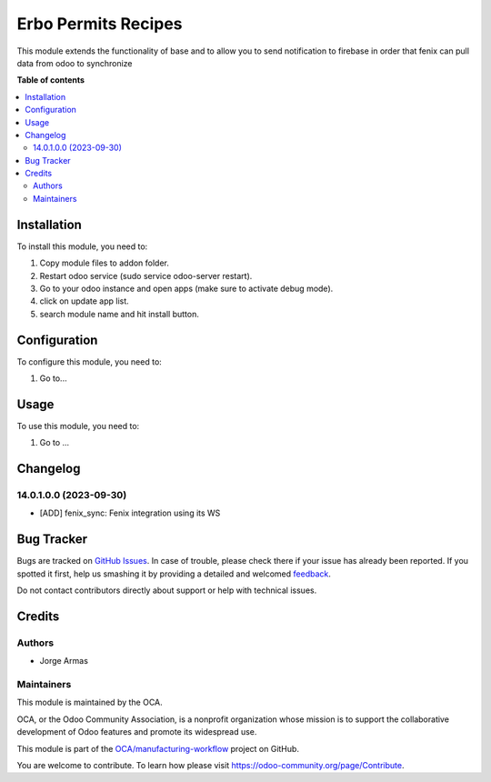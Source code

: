 ====================
Erbo Permits Recipes
====================

.. !!!!!!!!!!!!!!!!!!!!!!!!!!!!!!!!!!!!!!!!!!!!!!!!!!!!
   !! This file is generated by oca-gen-addon-readme !!
   !! changes will be overwritten.                   !!
   !!!!!!!!!!!!!!!!!!!!!!!!!!!!!!!!!!!!!!!!!!!!!!!!!!!!

.. |badge1| image:: https://img.shields.io/badge/maturity-Beta-yellow.png
    :target: https://odoo-community.org/page/development-status
    :alt: Beta
.. |badge2| image:: https://img.shields.io/badge/github-OCA%2Fmanufacturing--workflow-lightgray.png?logo=github
    :target: https://github.com/OCA/manufacturing-workflow/tree/14.0/manufacturing-secret-bom
    :alt: OCA/manufacturing-workflow
.. |badge3| image:: https://img.shields.io/badge/weblate-Translate%20me-F47D42.png
    :target: https://translation.odoo-community.org/projects/manufacturing-workflow-14-0/manufacturing-workflow-14-0-manufacturing-secret-bom
    :alt: Translate me on Weblate
.. |badge4| image:: https://img.shields.io/badge/runboat-Try%20me-875A7B.png
    :target: https://runboat.odoo-community.org/webui/builds.html?repo=OCA/manufacturing-workflow&target_branch=14.0
    :alt: Try me on Runboat

|badge1| |badge2| |badge3| |badge4| 

This module extends the functionality of base
and to allow you to send notification to firebase
in order that fenix can pull data from odoo to synchronize

**Table of contents**

.. contents::
   :local:

Installation
============

To install this module, you need to:

#. Copy module files to addon folder.
#. Restart odoo service (sudo service odoo-server restart).
#. Go to your odoo instance and open apps (make sure to activate debug mode).
#. click on update app list.
#. search module name and hit install button.

Configuration
=============

To configure this module, you need to:

#. Go to...

Usage
=====

To use this module, you need to:

#. Go to ...

Changelog
=========

14.0.1.0.0 (2023-09-30)
~~~~~~~~~~~~~~~~~~~~~~~

* [ADD] fenix_sync: Fenix integration using its WS

Bug Tracker
===========

Bugs are tracked on `GitHub Issues <https://github.com/OCA/manufacturing-workflow/issues>`_.
In case of trouble, please check there if your issue has already been reported.
If you spotted it first, help us smashing it by providing a detailed and welcomed
`feedback <https://github.com/OCA/manufacturing-workflow/issues/new?body=module:%20manufacturing-secret-bom%0Aversion:%2014.0%0A%0A**Steps%20to%20reproduce**%0A-%20...%0A%0A**Current%20behavior**%0A%0A**Expected%20behavior**>`_.

Do not contact contributors directly about support or help with technical issues.

Credits
=======

Authors
~~~~~~~

* Jorge Armas

Maintainers
~~~~~~~~~~~

This module is maintained by the OCA.

.. image:: https://odoo-community.org/logo.png
   :alt: Odoo Community Association
   :target: https://odoo-community.org

OCA, or the Odoo Community Association, is a nonprofit organization whose
mission is to support the collaborative development of Odoo features and
promote its widespread use.

This module is part of the `OCA/manufacturing-workflow <https://github.com/OCA/manufacturing-workflow/tree/14.0/manufacturing-secret-bom>`_ project on GitHub.

You are welcome to contribute. To learn how please visit https://odoo-community.org/page/Contribute.
